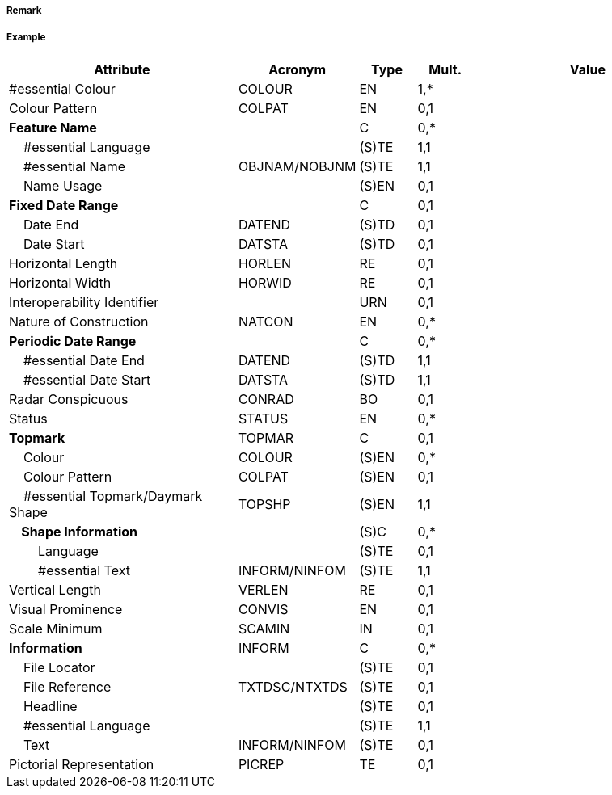 // tag::LightFloat[]
===== Remark

===== Example
[cols="20,10,5,5,20", options="header"]
|===
|Attribute |Acronym |Type |Mult. |Value

|#essential Colour|COLOUR|EN|1,*| 
|Colour Pattern|COLPAT|EN|0,1| 
|**Feature Name**||C|0,*| 
|    #essential Language||(S)TE|1,1| 
|    #essential Name|OBJNAM/NOBJNM|(S)TE|1,1| 
|    Name Usage||(S)EN|0,1| 
|**Fixed Date Range**||C|0,1| 
|    Date End|DATEND|(S)TD|0,1| 
|    Date Start|DATSTA|(S)TD|0,1| 
|Horizontal Length|HORLEN|RE|0,1| 
|Horizontal Width|HORWID|RE|0,1| 
|Interoperability Identifier||URN|0,1| 
|Nature of Construction|NATCON|EN|0,*| 
|**Periodic Date Range**||C|0,*| 
|    #essential Date End|DATEND|(S)TD|1,1| 
|    #essential Date Start|DATSTA|(S)TD|1,1| 
|Radar Conspicuous|CONRAD|BO|0,1| 
|Status|STATUS|EN|0,*| 
|**Topmark**|TOPMAR|C|0,1| 
|    Colour|COLOUR|(S)EN|0,*| 
|    Colour Pattern|COLPAT|(S)EN|0,1| 
|    #essential Topmark/Daymark Shape|TOPSHP|(S)EN|1,1| 
|**    Shape Information**||(S)C|0,*| 
|        Language||(S)TE|0,1| 
|        #essential Text|INFORM/NINFOM|(S)TE|1,1| 
|Vertical Length|VERLEN|RE|0,1| 
|Visual Prominence|CONVIS|EN|0,1| 
|Scale Minimum|SCAMIN|IN|0,1| 
|**Information**|INFORM|C|0,*| 
|    File Locator||(S)TE|0,1| 
|    File Reference|TXTDSC/NTXTDS|(S)TE|0,1| 
|    Headline||(S)TE|0,1| 
|    #essential Language||(S)TE|1,1| 
|    Text|INFORM/NINFOM|(S)TE|0,1| 
|Pictorial Representation|PICREP|TE|0,1| 
|===

// end::LightFloat[]
